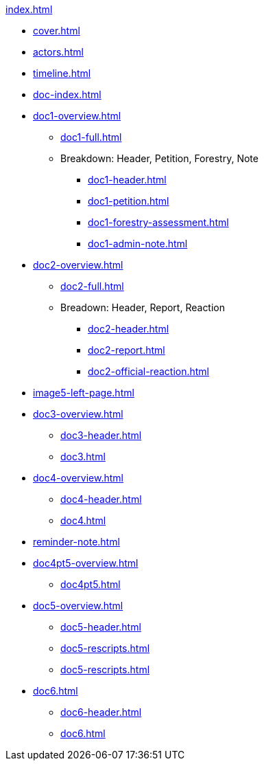 .xref:index.adoc[]
//NLA BU, K 2, A Nr. 1237
* xref:cover.adoc[]
* xref:actors.adoc[]
* xref:timeline.adoc[]
* xref:doc-index.adoc[]
* xref:doc1-overview.adoc[]
** xref:doc1-full.adoc[]
** Breakdown: Header, Petition, Forestry, Note
*** xref:doc1-header.adoc[]
*** xref:doc1-petition.adoc[]
*** xref:doc1-forestry-assessment.adoc[]
*** xref:doc1-admin-note.adoc[]
//** xref:image2-petition.adoc[]
//** xref:image2-forestry-assessment.adoc[]
//** xref:image2-admin-note.adoc[]
* xref:doc2-overview.adoc[] 
** xref:doc2-full.adoc[]
** Breadown: Header, Report, Reaction
*** xref:doc2-header.adoc[]
*** xref:doc2-report.adoc[]
*** xref:doc2-official-reaction.adoc[]
* xref:image5-left-page.adoc[]
* xref:doc3-overview.adoc[]
** xref:doc3-header.adoc[]
** xref:doc3.adoc[]
* xref:doc4-overview.adoc[]
** xref:doc4-header.adoc[]
** xref:doc4.adoc[]
* xref:reminder-note.adoc[]
* xref:doc4pt5-overview.adoc[]
** xref:doc4pt5.adoc[]
* xref:doc5-overview.adoc[]
** xref:doc5-header.adoc[]
** xref:doc5-rescripts.adoc#rescript1[]
** xref:doc5-rescripts.adoc#rescript2[]
//*** xref:doc5-collection-order.adoc[]
* xref:doc6.adoc[]
** xref:doc6-header.adoc[]
** xref:doc6.adoc[]
